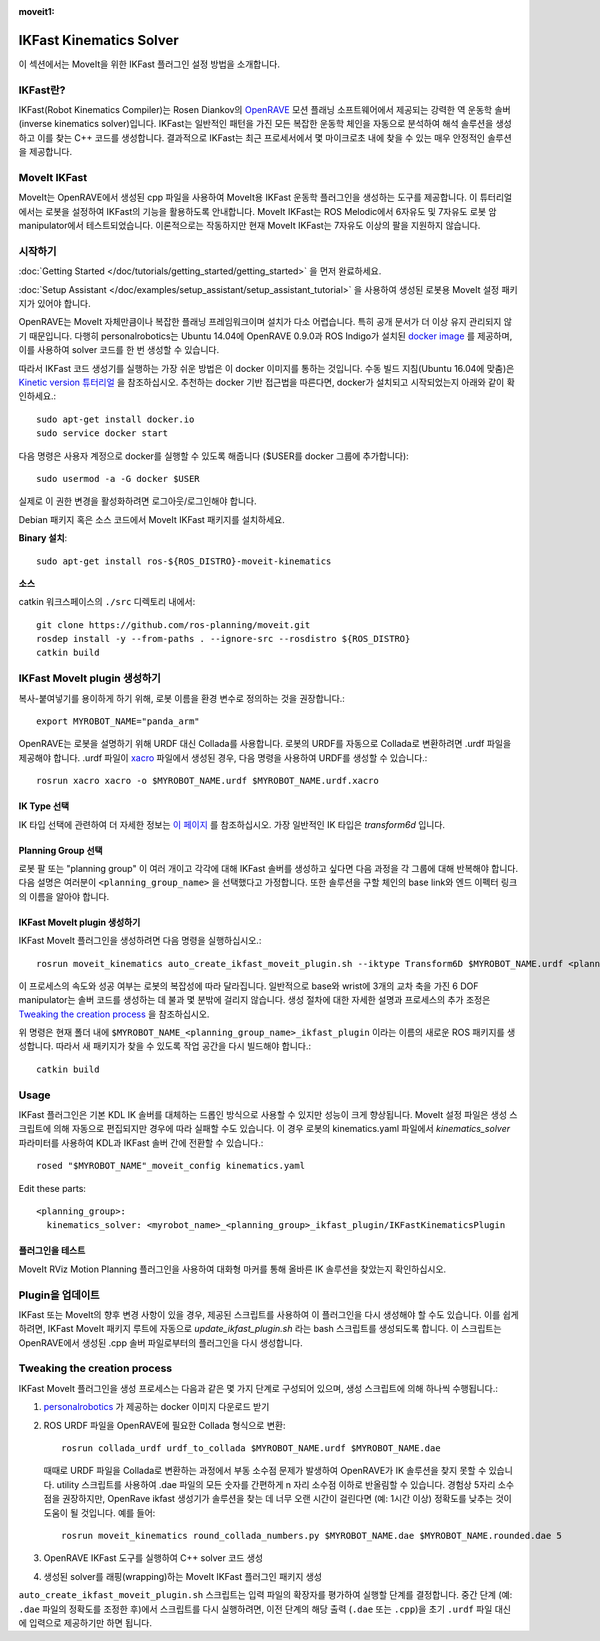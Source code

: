 :moveit1:

..
   Once updated for MoveIt 2, remove all lines above title (including this comment and :moveit1: tag)

IKFast Kinematics Solver
========================

.. image:: openrave_panda.png
   :width: 700px

이 섹션에서는 MoveIt을 위한 IKFast 플러그인 설정 방법을 소개합니다.

IKFast란?
---------------

IKFast(Robot Kinematics Compiler)는 Rosen Diankov의 `OpenRAVE <http://openrave.org>`_ 모션 플래닝 소프트웨어에서 제공되는 강력한 역 운동학 솔버(inverse kinematics solver)입니다. IKFast는 일반적인 패턴을 가진 모든 복잡한 운동학 체인을 자동으로 분석하여 해석 솔루션을 생성하고 이를 찾는 C++ 코드를 생성합니다.
결과적으로 IKFast는 최근 프로세서에서 몇 마이크로초 내에 찾을 수 있는 매우 안정적인 솔루션을 제공합니다.

MoveIt IKFast
---------------

MoveIt는 OpenRAVE에서 생성된 cpp 파일을 사용하여 MoveIt용 IKFast 운동학 플러그인을 생성하는 도구를 제공합니다.
이 튜터리얼에서는 로봇을 설정하여 IKFast의 기능을 활용하도록 안내합니다.
MoveIt IKFast는 ROS Melodic에서 6자유도 및 7자유도 로봇 암 manipulator에서 테스트되었습니다.
이론적으로는 작동하지만 현재 MoveIt IKFast는 7자유도 이상의 팔을 지원하지 않습니다.

시작하기
-----------------
:doc:`Getting Started </doc/tutorials/getting_started/getting_started>` 을 먼저 완료하세요.

:doc:`Setup Assistant </doc/examples/setup_assistant/setup_assistant_tutorial>` 을 사용하여 생성된 로봇용 MoveIt 설정 패키지가 있어야 합니다.

OpenRAVE는 MoveIt 자체만큼이나 복잡한 플래닝 프레임워크이며 설치가 다소 어렵습니다. 특히 공개 문서가 더 이상 유지 관리되지 않기 때문입니다.
다행히 personalrobotics는 Ubuntu 14.04에 OpenRAVE 0.9.0과 ROS Indigo가 설치된 `docker image <https://hub.docker.com/r/personalrobotics/ros-openrave>`_ 를 제공하며, 이를 사용하여 solver 코드를 한 번 생성할 수 있습니다.

따라서 IKFast 코드 생성기를 실행하는 가장 쉬운 방법은 이 docker 이미지를 통하는 것입니다.
수동 빌드 지침(Ubuntu 16.04에 맞춤)은 `Kinetic version 튜터리얼 <http://docs.ros.org/kinetic/api/moveit_tutorials/html/doc/ikfast/ikfast_tutorial.html>`_ 을 참조하십시오.
추천하는 docker 기반 접근법을 따른다면, docker가 설치되고 시작되었는지 아래와 같이 확인하세요.: ::

 sudo apt-get install docker.io
 sudo service docker start

다음 명령은 사용자 계정으로 docker를 실행할 수 있도록 해줍니다 ($USER를 docker 그룹에 추가합니다): ::

 sudo usermod -a -G docker $USER

실제로 이 권한 변경을 활성화하려면 로그아웃/로그인해야 합니다.

Debian 패키지 혹은 소스 코드에서 MoveIt IKFast 패키지를 설치하세요.

**Binary 설치**: ::

 sudo apt-get install ros-${ROS_DISTRO}-moveit-kinematics

**소스**

catkin 워크스페이스의 ``./src`` 디렉토리 내에서: ::

 git clone https://github.com/ros-planning/moveit.git
 rosdep install -y --from-paths . --ignore-src --rosdistro ${ROS_DISTRO}
 catkin build

IKFast MoveIt plugin 생성하기
---------------------------------

복사-붙여넣기를 용이하게 하기 위해, 로봇 이름을 환경 변수로 정의하는 것을 권장합니다.: ::

  export MYROBOT_NAME="panda_arm"

OpenRAVE는 로봇을 설명하기 위해 URDF 대신 Collada를 사용합니다. 로봇의 URDF를 자동으로 Collada로 변환하려면 .urdf 파일을 제공해야 합니다.
.urdf 파일이 `xacro <http://wiki.ros.org/xacro/>`_ 파일에서 생성된 경우, 다음 명령을 사용하여 URDF를 생성할 수 있습니다.: ::

  rosrun xacro xacro -o $MYROBOT_NAME.urdf $MYROBOT_NAME.urdf.xacro

IK Type 선택
^^^^^^^^^^^^^^
IK 타입 선택에 관련하여 더 자세한 정보는 `이 페이지 <http://openrave.org/docs/latest_stable/openravepy/ikfast/#ik-types>`_ 를 참조하십시오.
가장 일반적인 IK 타입은 *transform6d* 입니다.

Planning Group 선택
^^^^^^^^^^^^^^^^^^^^^
로봇 팔 또는 "planning group" 이 여러 개이고 각각에 대해 IKFast 솔버를 생성하고 싶다면 다음 과정을 각 그룹에 대해 반복해야 합니다.
다음 설명은 여러분이 ``<planning_group_name>`` 을 선택했다고 가정합니다. 또한 솔루션을 구할 체인의 base link와 엔드 이펙터 링크의 이름을 알아야 합니다.

IKFast MoveIt plugin 생성하기
^^^^^^^^^^^^^^^^^^^^^^^^^^^^^

IKFast MoveIt 플러그인을 생성하려면 다음 명령을 실행하십시오.: ::

  rosrun moveit_kinematics auto_create_ikfast_moveit_plugin.sh --iktype Transform6D $MYROBOT_NAME.urdf <planning_group_name> <base_link> <eef_link>

이 프로세스의 속도와 성공 여부는 로봇의 복잡성에 따라 달라집니다. 일반적으로 base와 wrist에 3개의 교차 축을 가진 6 DOF manipulator는 솔버 코드를 생성하는 데 불과 몇 분밖에 걸리지 않습니다. 생성 절차에 대한 자세한 설명과 프로세스의 추가 조정은 `Tweaking the creation process`_ 을 참조하십시오.

위 명령은 현재 폴더 내에 ``$MYROBOT_NAME_<planning_group_name>_ikfast_plugin`` 이라는 이름의 새로운 ROS 패키지를 생성합니다.
따라서 새 패키지가 찾을 수 있도록 작업 공간을 다시 빌드해야 합니다.: ::

  catkin build

Usage
-----
IKFast 플러그인은 기본 KDL IK 솔버를 대체하는 드롭인 방식으로 사용할 수 있지만 성능이 크게 향상됩니다. MoveIt 설정 파일은 생성 스크립트에 의해 자동으로 편집되지만 경우에 따라 실패할 수도 있습니다. 이 경우 로봇의 kinematics.yaml 파일에서 *kinematics_solver* 파라미터를 사용하여 KDL과 IKFast 솔버 간에 전환할 수 있습니다.: ::

  rosed "$MYROBOT_NAME"_moveit_config kinematics.yaml

Edit these parts: ::

 <planning_group>:
   kinematics_solver: <myrobot_name>_<planning_group>_ikfast_plugin/IKFastKinematicsPlugin

플러그인을 테스트
^^^^^^^^^^^^^^^^^^^^^^
MoveIt RViz Motion Planning 플러그인을 사용하여 대화형 마커를 통해 올바른 IK 솔루션을 찾았는지 확인하십시오.

Plugin을 업데이트
-------------------

IKFast 또는 MoveIt의 향후 변경 사항이 있을 경우, 제공된 스크립트를 사용하여 이 플러그인을 다시 생성해야 할 수도 있습니다. 이를 쉽게 하려면, IKFast MoveIt 패키지 루트에 자동으로 *update_ikfast_plugin.sh* 라는 bash 스크립트를 생성되도록 합니다. 이 스크립트는 OpenRAVE에서 생성된 .cpp 솔버 파일로부터의 플러그인을 다시 생성합니다.

Tweaking the creation process
-----------------------------

IKFast MoveIt 플러그인을 생성 프로세스는 다음과 같은 몇 가지 단계로 구성되어 있으며, 생성 스크립트에 의해 하나씩 수행됩니다.:

1. `personalrobotics <https://hub.docker.com/r/personalrobotics/ros-openrave>`_ 가 제공하는 docker 이미지 다운로드 받기
2. ROS URDF 파일을 OpenRAVE에 필요한 Collada 형식으로 변환: ::

     rosrun collada_urdf urdf_to_collada $MYROBOT_NAME.urdf $MYROBOT_NAME.dae

   때때로 URDF 파일을 Collada로 변환하는 과정에서 부동 소수점 문제가 발생하여 OpenRAVE가 IK 솔루션을 찾지 못할 수 있습니다.
   utility 스크립트를 사용하여 .dae 파일의 모든 숫자를 간편하게 n 자리 소수점 이하로 반올림할 수 있습니다.
   경험상 5자리 소수점을 권장하지만, OpenRave ikfast 생성기가 솔루션을 찾는 데 너무 오랜 시간이 걸린다면 (예: 1시간 이상) 정확도를 낮추는 것이 도움이 될 것입니다. 예를 들어: ::

     rosrun moveit_kinematics round_collada_numbers.py $MYROBOT_NAME.dae $MYROBOT_NAME.rounded.dae 5

3. OpenRAVE IKFast 도구를 실행하여 C++ solver 코드 생성
4. 생성된 solver를 래핑(wrapping)하는 MoveIt IKFast 플러그인 패키지 생성

``auto_create_ikfast_moveit_plugin.sh`` 스크립트는 입력 파일의 확장자를 평가하여 실행할 단계를 결정합니다. 중간 단계 (예: ``.dae`` 파일의 정확도를 조정한 후)에서 스크립트를 다시 실행하려면, 이전 단계의 해당 출력 (``.dae`` 또는 ``.cpp``)을 초기 ``.urdf`` 파일 대신에 입력으로 제공하기만 하면 됩니다.
